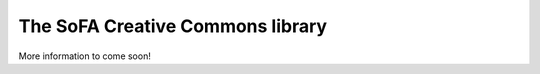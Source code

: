 The SoFA Creative Commons library
=================================

More information to come soon!
